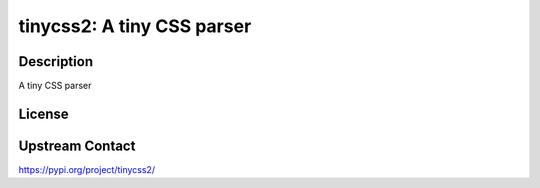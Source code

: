tinycss2: A tiny CSS parser
===========================

Description
-----------

A tiny CSS parser

License
-------

Upstream Contact
----------------

https://pypi.org/project/tinycss2/


